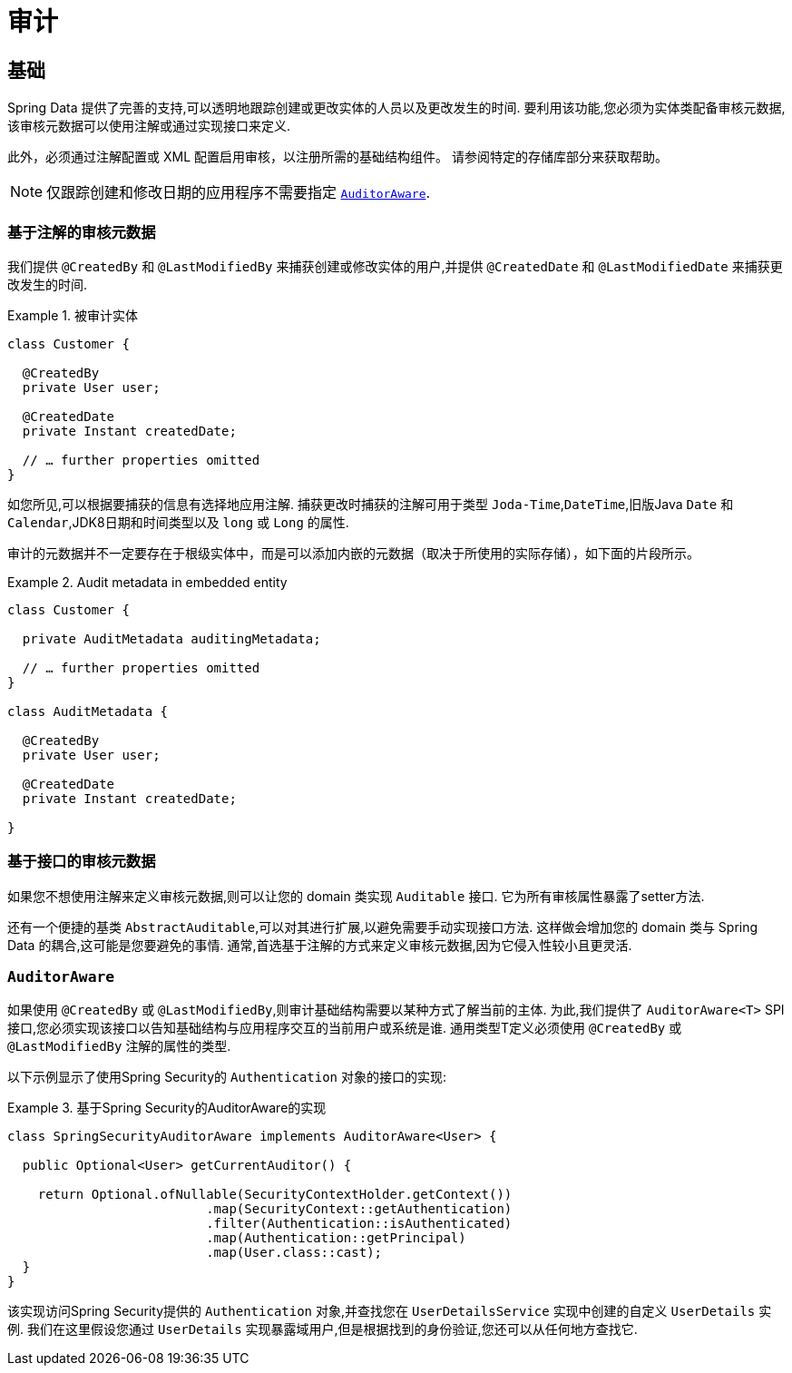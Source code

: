 [[auditing]]
= 审计

[[auditing.basics]]
== 基础
Spring Data 提供了完善的支持,可以透明地跟踪创建或更改实体的人员以及更改发生的时间.  要利用该功能,您必须为实体类配备审核元数据,该审核元数据可以使用注解或通过实现接口来定义.

此外，必须通过注解配置或 XML 配置启用审核，以注册所需的基础结构组件。
请参阅特定的存储库部分来获取帮助。

[NOTE]
====
仅跟踪创建和修改日期的应用程序不需要指定 <<auditing.auditor-aware>>.
====

[[auditing.annotations]]
=== 基于注解的审核元数据

我们提供 `@CreatedBy` 和 `@LastModifiedBy` 来捕获创建或修改实体的用户,并提供 `@CreatedDate` 和 `@LastModifiedDate` 来捕获更改发生的时间.

.被审计实体
====
[source, java]
----
class Customer {

  @CreatedBy
  private User user;

  @CreatedDate
  private Instant createdDate;

  // … further properties omitted
}
----
====

如您所见,可以根据要捕获的信息有选择地应用注解.  捕获更改时捕获的注解可用于类型 `Joda-Time`,`DateTime`,旧版Java `Date` 和 `Calendar`,JDK8日期和时间类型以及 `long` 或 `Long` 的属性.

审计的元数据并不一定要存在于根级实体中，而是可以添加内嵌的元数据（取决于所使用的实际存储），如下面的片段所示。

.Audit metadata in embedded entity
====
[source, java]
----
class Customer {

  private AuditMetadata auditingMetadata;

  // … further properties omitted
}

class AuditMetadata {

  @CreatedBy
  private User user;

  @CreatedDate
  private Instant createdDate;

}
----
====

[[auditing.interfaces]]
=== 基于接口的审核元数据
如果您不想使用注解来定义审核元数据,则可以让您的 domain 类实现 `Auditable` 接口.  它为所有审核属性暴露了setter方法.

还有一个便捷的基类 `AbstractAuditable`,可以对其进行扩展,以避免需要手动实现接口方法.  这样做会增加您的 domain 类与 Spring Data 的耦合,这可能是您要避免的事情.  通常,首选基于注解的方式来定义审核元数据,因为它侵入性较小且更灵活.

[[auditing.auditor-aware]]
=== `AuditorAware`

如果使用 `@CreatedBy` 或 `@LastModifiedBy`,则审计基础结构需要以某种方式了解当前的主体.  为此,我们提供了 `AuditorAware<T>` SPI接口,您必须实现该接口以告知基础结构与应用程序交互的当前用户或系统是谁.
通用类型T定义必须使用 `@CreatedBy` 或 `@LastModifiedBy` 注解的属性的类型.

以下示例显示了使用Spring Security的 `Authentication` 对象的接口的实现:

.基于Spring Security的AuditorAware的实现
====
[source, java]
----
class SpringSecurityAuditorAware implements AuditorAware<User> {

  public Optional<User> getCurrentAuditor() {

    return Optional.ofNullable(SecurityContextHolder.getContext())
			  .map(SecurityContext::getAuthentication)
			  .filter(Authentication::isAuthenticated)
			  .map(Authentication::getPrincipal)
			  .map(User.class::cast);
  }
}
----
====

该实现访问Spring Security提供的 `Authentication` 对象,并查找您在 `UserDetailsService` 实现中创建的自定义 `UserDetails` 实例.  我们在这里假设您通过 `UserDetails` 实现暴露域用户,但是根据找到的身份验证,您还可以从任何地方查找它.